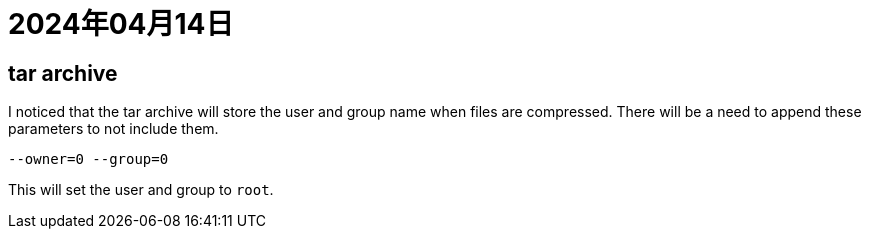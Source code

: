 = 2024年04月14日

== tar archive

I noticed that the tar archive will store the user and group name when files are compressed.
There will be a need to append these parameters to not include them.

[,bash]
----
--owner=0 --group=0
----

This will set the user and group to ``root``.
